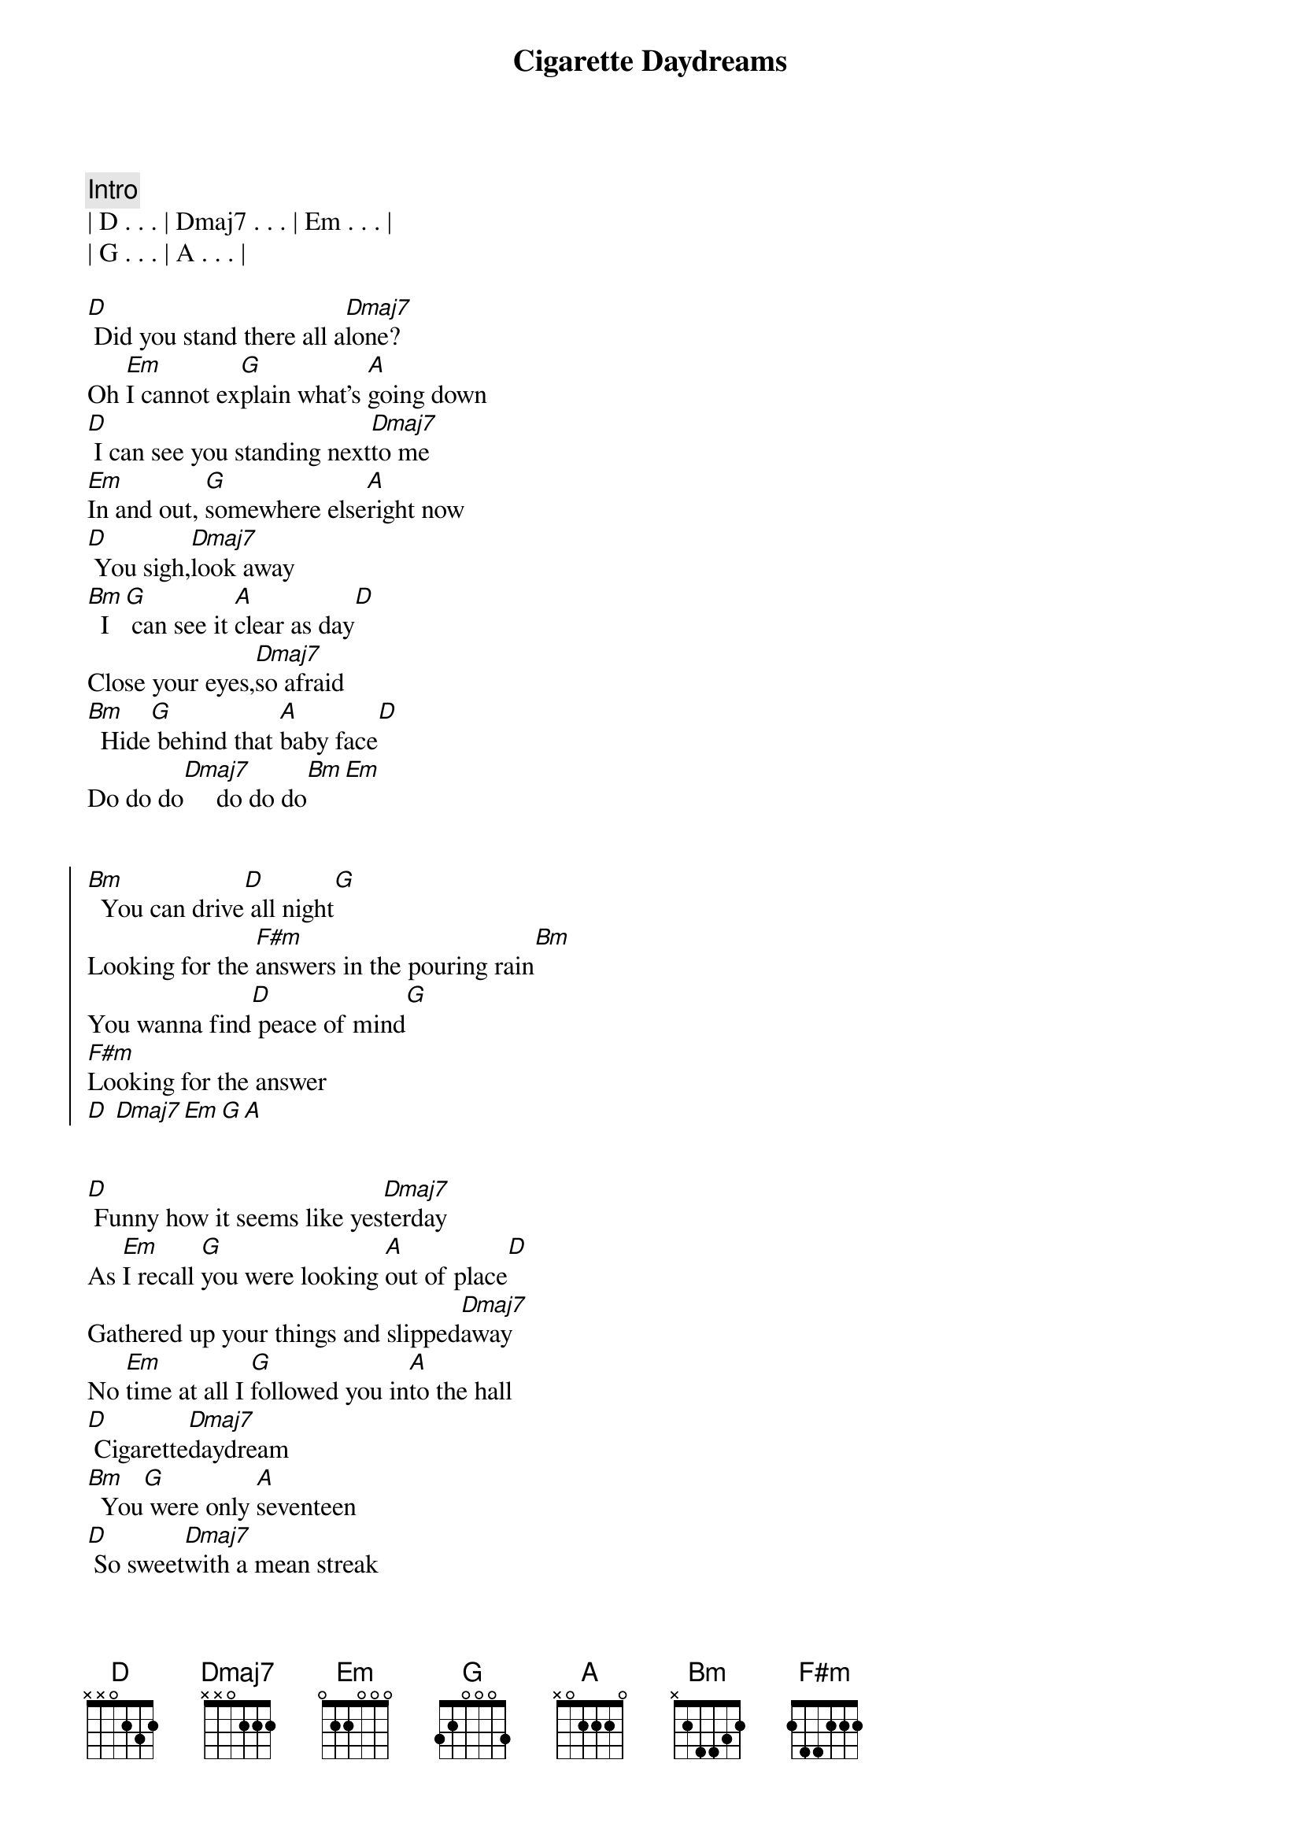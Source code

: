 {title: Cigarette Daydreams}
{artist: Cage The Elephant}
{key: D}
{tempo: 114}
{duration: 3:00}

{comment: Intro}
| D . . . | Dmaj7 . . . | Em . . . |
| G . . . | A . . . |

{start_of_verse}
[D] Did you stand there all a[Dmaj7]lone?
Oh [Em]I cannot ex[G]plain what's [A]going down
[D] I can see you standing next[Dmaj7]to me
[Em]In and out, [G]somewhere else[A]right now
[D] You sigh,[Dmaj7]look away
[Bm]  I[G] can see it [A]clear as day[D]
Close your eyes,[Dmaj7]so afraid
[Bm]  Hide[G] behind that [A]baby face[D]
Do do do[Dmaj7]     do do do[Bm][Em]
{end_of_verse}


{start_of_chorus}
[Bm]  You can drive[D] all night[G]
Looking for the [F#m]answers in the pouring rain[Bm]
You wanna find[D] peace of mind[G]
[F#m]Looking for the answer
[D] [Dmaj7][Em][G][A]
{end_of_chorus}


{start_of_verse}
[D] Funny how it seems like yes[Dmaj7]terday
As [Em]I recall [G]you were looking [A]out of place[D]
Gathered up your things and slipped[Dmaj7]away
No [Em]time at all I [G]followed you in[A]to the hall
[D] Cigarette[Dmaj7]daydream
[Bm]  You[G] were only [A]seventeen
[D] So sweet[Dmaj7]with a mean streak
[Em]  N[G]early brought me [A]to my knees[D]
Do do do[Dmaj7]     do do do[Bm][Em]
{end_of_verse}


{start_of_chorus}
[Bm]  You can drive[D] all night[G]
Looking for the [F#m]answers in the pouring rain[Bm]
You wanna find[D] peace of mind[G]
[F#m]Looking for the answer
[Bm]  If we could find a [D]reason, a reason to change[G]
[F#m]Looking for the answer
[Bm]  If you could find a [D]reason, a reason to stay[G]
[F#m]Standing in the pouring rain[Em]
{end_of_chorus}


{comment: Break}
[A]Do do do do do[Em]
do do [D]do do [A]do do do[Em]
do do [A]do do do do do[Em]
do do [Bm]do do [G]do do do[A]
[Bm]  You can drive[D] all night[G]
Looking for the [F#m]answers in the pouring rain[Bm]
Wan na find[D] peace of mind[G]
[F#m]Looking for the answer[Bm]


{comment: Outro}
If we could find a [D]reason, a reason to change[G]
[F#m]Looking for the answer
[Bm]  If you could find a [D]reason, a reason to stay[G]
[F#m]Standing in the pouring rain